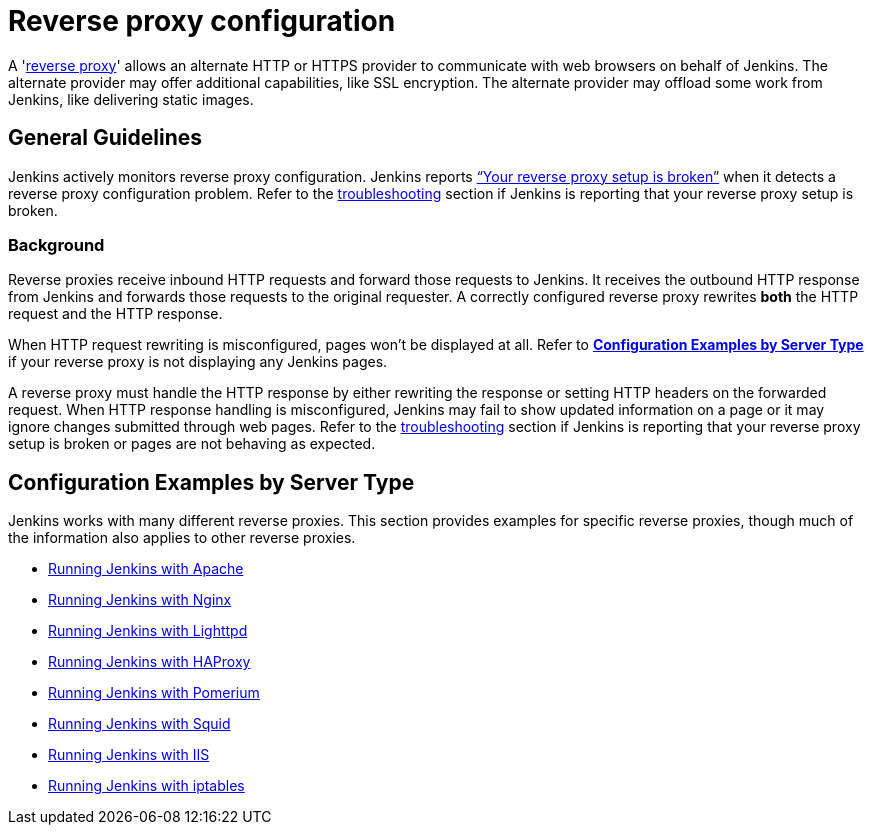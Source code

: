 = Reverse proxy configuration

[pass]
++++
<!-- Redirect anchor references with Javascript -->
<!-- This is ONLY for anchor references like installing/#windows. -->
<!-- Use redirects as described in the contributing guide for page level redirects. -->
<!-- https://stackoverflow.com/questions/1305211/javascript-to-redirect-from-anchor-to-a-separate-page/21198129#21198129 -->
<script>
(function () {
    var anchorMap = {

        "ji-toolbar" : "/doc/book/system-administration/reverse-proxy-configuration-with-jenkins/", /* Algolia search redirect to stay on same page */

        "running-jenkins-behind-apache": "/doc/book/system-administration/reverse-proxy-configuration-with-jenkins/reverse-proxy-configuration-apache/",
        "running-jenkins-behind-haproxy": "/doc/book/system-administration/reverse-proxy-configuration-with-jenkins/reverse-proxy-configuration-haproxy/",
        "running-jenkins-behind-iis": "/doc/book/system-administration/reverse-proxy-configuration-with-jenkins/reverse-proxy-configuration-iis/",
        "running-jenkins-behind-iptables": "/doc/book/system-administration/reverse-proxy-configuration-with-jenkins/reverse-proxy-configuration-iptables/",
        "running-jenkins-behind-nginx": "/doc/book/system-administration/reverse-proxy-configuration-with-jenkins/reverse-proxy-configuration-nginx/",
        "running-jenkins-behind-squid": "/doc/book/system-administration/reverse-proxy-configuration-with-jenkins/reverse-proxy-configuration-squid/",
    }
    /*
    * Best practice for extracting hashes:
    * https://stackoverflow.com/a/10076097/151365
    */
    var hash = window.location.hash.substring(1);

    if (hash) {
        /*
        * Best practice for javascript redirects:
        * https://stackoverflow.com/a/506004/151365
        */
        window.location.replace(anchorMap[hash]);
    }
})();
</script>
++++

A 'link:https://en.wikipedia.org/wiki/Reverse_proxy[reverse proxy]' allows an alternate HTTP or HTTPS provider to communicate with web browsers on behalf of Jenkins.
The alternate provider may offer additional capabilities, like SSL encryption.
The alternate provider may offload some work from Jenkins, like delivering static images.

== General Guidelines

Jenkins actively monitors reverse proxy configuration.
Jenkins reports xref:user-docs:system-administration:reverse-proxy-configuration-troubleshooting.adoc["`+Your reverse proxy setup is broken+`"] when it detects a reverse proxy configuration problem.
Refer to the xref:user-docs:system-administration:reverse-proxy-configuration-troubleshooting.adoc[troubleshooting] section if Jenkins is reporting that your reverse proxy setup is broken.

=== Background

Reverse proxies receive inbound HTTP requests and forward those requests to Jenkins.
It receives the outbound HTTP response from Jenkins and forwards those requests to the original requester.
A correctly configured reverse proxy rewrites *both* the HTTP request and the HTTP response.

When HTTP request rewriting is misconfigured, pages won't be displayed at all.
Refer to *link:#configuration-examples[Configuration Examples by Server Type]* if your reverse proxy is not displaying any Jenkins pages.

A reverse proxy must handle the HTTP response by either rewriting the response or setting HTTP headers on the forwarded request.
When HTTP response handling is misconfigured, Jenkins may fail to show updated information on a page or it may ignore changes submitted through web pages.
Refer to the xref:user-docs:system-administration:reverse-proxy-configuration-troubleshooting.adoc[troubleshooting] section if Jenkins is reporting that your reverse proxy setup is broken or pages are not behaving as expected.

[#configuration-examples]
== Configuration Examples by Server Type

Jenkins works with many different reverse proxies.
This section provides examples for specific reverse proxies, though much of the information also applies to other reverse proxies.

* xref:reverse-proxy-configuration-with-jenkins/reverse-proxy-configuration-apache.adoc[Running Jenkins with Apache]
* xref:reverse-proxy-configuration-with-jenkins/reverse-proxy-configuration-nginx.adoc[Running Jenkins with Nginx]
* xref:reverse-proxy-configuration-with-jenkins/reverse-proxy-configuration-lighttpd.adoc[Running Jenkins with Lighttpd]
* xref:reverse-proxy-configuration-with-jenkins/reverse-proxy-configuration-haproxy.adoc[Running Jenkins with HAProxy]
* xref:reverse-proxy-configuration-with-jenkins/reverse-proxy-configuration-pomerium.adoc[Running Jenkins with Pomerium]
* xref:reverse-proxy-configuration-with-jenkins/reverse-proxy-configuration-squid.adoc[Running Jenkins with Squid]
* xref:reverse-proxy-configuration-with-jenkins/reverse-proxy-configuration-iis.adoc[Running Jenkins with IIS]
* xref:reverse-proxy-configuration-with-jenkins/reverse-proxy-configuration-iptables.adoc[Running Jenkins with iptables]

